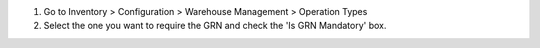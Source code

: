#. Go to Inventory > Configuration > Warehouse Management > Operation Types
#. Select the one you want to require the GRN and check the 'Is GRN Mandatory' box.

